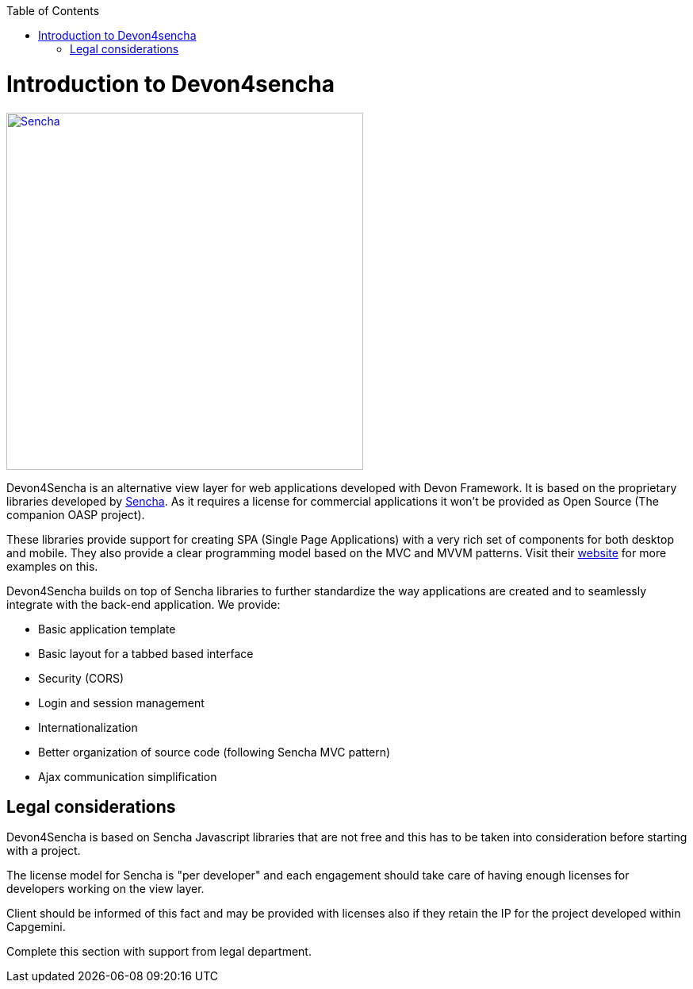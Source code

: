 :toc: macro
toc::[]

# Introduction to Devon4sencha
image::images/client-gui-sencha/sencha.png[Sencha,width="450", link="https://github.com/devonfw/devon-guide/wiki/images/client-gui-sencha/sencha.png"]
Devon4Sencha is an alternative view layer for web applications developed with Devon Framework. It is based on the proprietary libraries developed by http://www.sencha.com[Sencha]. As it requires a license for commercial applications it won't be provided as Open Source (The companion OASP project).

These libraries provide support for creating SPA (Single Page Applications) with a very rich set of components for both desktop and mobile. They also provide a clear programming model based on the MVC and MVVM patterns. Visit their http://www.sencha.com[website] for more examples on this.

Devon4Sencha builds on top of Sencha libraries to further standardize the way applications are created and to seamlessly integrate with the back-end application. We provide:

* Basic application template
* Basic layout for a tabbed based interface
* Security (CORS)
* Login and session management
* Internationalization
* Better organization of source code (following Sencha MVC pattern)
* Ajax communication simplification

## Legal considerations

Devon4Sencha is based on Sencha Javascript libraries that are not free and this has to be taken into consideration before starting with a project.

The license model for Sencha is "per developer" and each engagement should take care of having enough licenses for developers working on the view layer.

Client should be informed of this fact and may be provided with licenses also if they retain the IP for the project developed within Capgemini.

Complete this section with support from legal department.